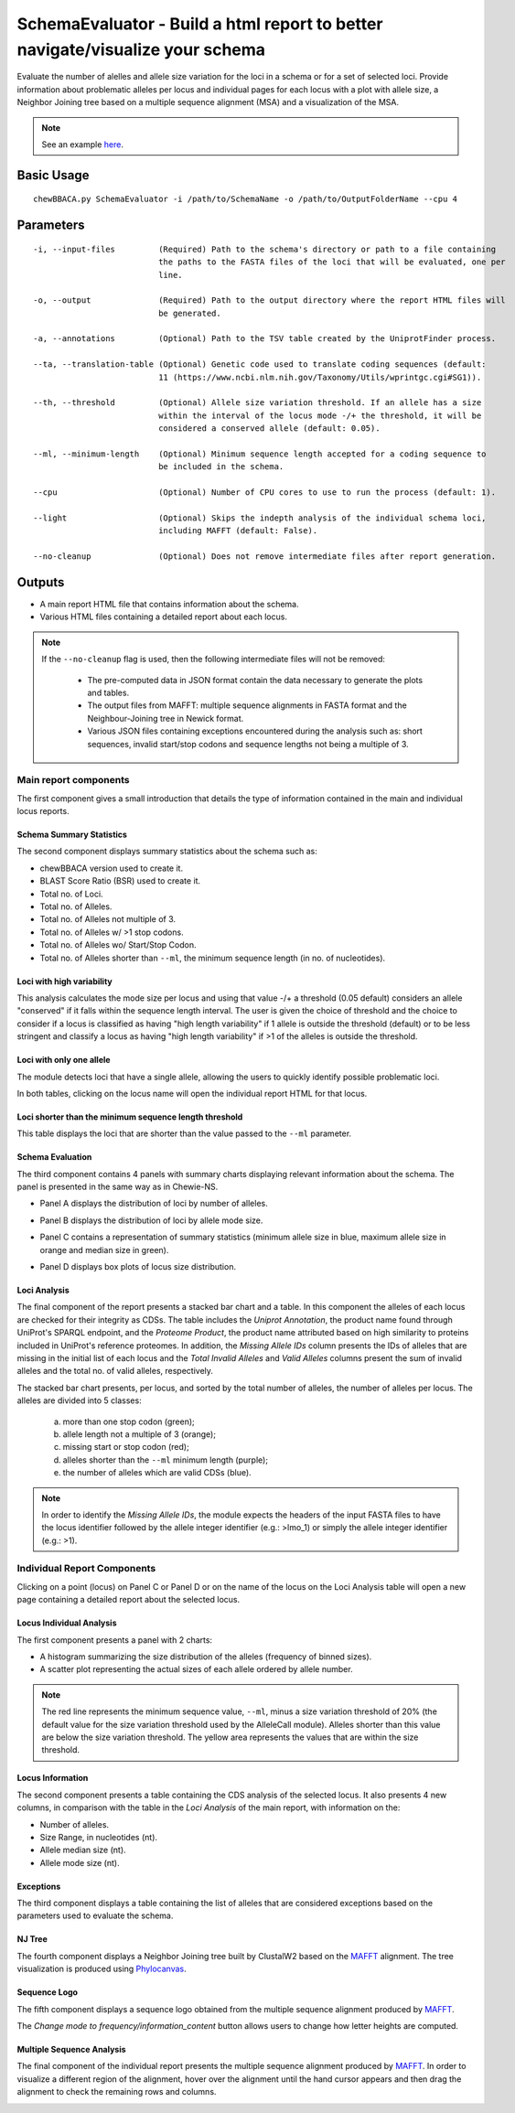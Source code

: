 SchemaEvaluator - Build a html report to better navigate/visualize your schema
==============================================================================

Evaluate the number of alelles and allele size variation for the loci in a schema or for a set
of selected loci. Provide information about problematic alleles per locus and individual pages
for each locus with a plot with allele size, a Neighbor Joining tree based on a multiple sequence
alignment (MSA) and a visualization of the MSA.

.. note::
	See an example `here <https://saureus-report.herokuapp.com/>`_.

Basic Usage
:::::::::::

::

	chewBBACA.py SchemaEvaluator -i /path/to/SchemaName -o /path/to/OutputFolderName --cpu 4

Parameters
::::::::::

::

    -i, --input-files         (Required) Path to the schema's directory or path to a file containing
                              the paths to the FASTA files of the loci that will be evaluated, one per
                              line.

    -o, --output              (Required) Path to the output directory where the report HTML files will
                              be generated.

    -a, --annotations         (Optional) Path to the TSV table created by the UniprotFinder process.
		
    --ta, --translation-table (Optional) Genetic code used to translate coding sequences (default:
                              11 (https://www.ncbi.nlm.nih.gov/Taxonomy/Utils/wprintgc.cgi#SG1)).

    --th, --threshold         (Optional) Allele size variation threshold. If an allele has a size
                              within the interval of the locus mode -/+ the threshold, it will be
                              considered a conserved allele (default: 0.05).

    --ml, --minimum-length    (Optional) Minimum sequence length accepted for a coding sequence to
                              be included in the schema.

    --cpu                     (Optional) Number of CPU cores to use to run the process (default: 1).

    --light                   (Optional) Skips the indepth analysis of the individual schema loci,
                              including MAFFT (default: False).

    --no-cleanup              (Optional) Does not remove intermediate files after report generation.

Outputs
:::::::

- A main report HTML file that contains information about the schema.
- Various HTML files containing a detailed report about each locus.

.. note::
	If the ``--no-cleanup`` flag is used, then the following intermediate files will not be removed:

		- The pre-computed data in JSON format contain the data necessary to generate the plots and
		  tables.

		- The output files from MAFFT: multiple sequence alignments in FASTA format and the
		  Neighbour-Joining tree in Newick format.

		- Various JSON files containing exceptions encountered during the analysis such as: short
		  sequences, invalid start/stop codons and sequence lengths not being a multiple of 3.

Main report components
----------------------

The first component gives a small introduction that details the type of information contained in
the main and individual locus reports.

.. image:: https://user-images.githubusercontent.com/33930141/116111815-e87da200-a6ae-11eb-95d4-ee4a74a71e96.png
	:width: 1400px
	:align: center

Schema Summary Statistics
.........................

The second component displays summary statistics about the schema such as:

- chewBBACA version used to create it.
- BLAST Score Ratio (BSR) used to create it.
- Total no. of Loci.
- Total no. of Alleles.
- Total no. of Alleles not multiple of 3.
- Total no. of Alleles w/ >1 stop codons.
- Total no. of Alleles wo/ Start/Stop Codon.
- Total no. of Alleles shorter than ``--ml``, the minimum sequence length (in no. of nucleotides).

.. image:: https://user-images.githubusercontent.com/33930141/116112126-30042e00-a6af-11eb-9647-bba82ce433eb.png
	:width: 1400px
	:align: center

Loci with high variability
..........................

This analysis calculates the mode size per locus and using that value -/+ a threshold
(0.05 default) considers an allele "conserved" if it falls within the sequence length interval.
The user is given the choice of threshold and the choice to consider if a locus is classified
as having "high length variability" if 1 allele is outside the threshold (default) or to be
less stringent and classify a locus as having "high length variability" if >1 of the alleles
is outside the threshold.

.. image:: https://user-images.githubusercontent.com/33930141/116112200-414d3a80-a6af-11eb-83a5-bbaa37ca0c87.png
	:width: 1400px
	:align: center

Loci with only one allele
.........................

The module detects loci that have a single allele, allowing the users to quickly identify possible
problematic loci.

.. image:: https://user-images.githubusercontent.com/33930141/116112246-4ad6a280-a6af-11eb-92e8-9087d0d3d2ef.png
	:width: 1400px
	:align: center

In both tables, clicking on the locus name will open the individual report HTML for that locus.

Loci shorter than the minimum sequence length threshold
.......................................................

This table displays the loci that are shorter than the value passed to the ``--ml`` parameter.

.. image:: https://user-images.githubusercontent.com/33930141/116112665-abfe7600-a6af-11eb-81a6-2c930f7afbb2.png
	:width: 1400px
	:align: center

Schema Evaluation
.................

The third component contains 4 panels with summary charts displaying relevant information about
the schema. The panel is presented in the same way as in Chewie-NS.

- Panel A displays the distribution of loci by number of alleles.

.. image:: https://user-images.githubusercontent.com/33930141/102388113-37148480-3fc9-11eb-9dc4-963837eb8663.png
	:width: 1400px
	:align: center

- Panel B displays the distribution of loci by allele mode size.

.. image:: https://user-images.githubusercontent.com/33930141/105173595-294aa580-5b19-11eb-8b40-69223e760084.png
	:width: 1400px
	:align: center

- Panel C contains a representation of summary statistics (minimum allele size in blue, maximum
  allele size in orange and median size in green).

.. image:: https://user-images.githubusercontent.com/33930141/102388587-e0f41100-3fc9-11eb-840a-09ed0437839e.png
	:width: 1400px
	:align: center

- Panel D displays box plots of locus size distribution.

.. image:: https://user-images.githubusercontent.com/33930141/102388782-20baf880-3fca-11eb-9e88-1dba1b73dab1.png
	:width: 1400px
	:align: center

Loci Analysis
.............

The final component of the report presents a stacked bar chart and a table. In this component the
alleles of each locus are checked for their integrity as CDSs. The table includes the
*Uniprot Annotation*, the product name found through UniProt's SPARQL endpoint, and the
*Proteome Product*, the product name attributed based on high similarity to proteins included
in UniProt's reference proteomes. In addition, the *Missing Allele IDs* column presents the IDs
of alleles that are missing in the initial list of each locus and the *Total Invalid Alleles*
and *Valid Alleles* columns present the sum of invalid alleles and the total no. of valid alleles,
respectively.

The stacked bar chart presents, per locus, and sorted by the total number of alleles, the number
of alleles per locus. The alleles are divided into 5 classes:

	a) more than one stop codon (green);
	b) allele length not a multiple of 3 (orange);
	c) missing start or stop codon (red);
	d) alleles shorter than the ``--ml`` minimum length (purple);
	e) the number of alleles which are valid CDSs (blue).

.. note::
	In order to identify the *Missing Allele IDs*, the module expects the headers of the input
	FASTA files to have the locus identifier followed by the allele integer identifier
	(e.g.: >lmo_1) or simply the allele integer identifier (e.g.: >1).

.. image:: https://user-images.githubusercontent.com/33930141/116113169-27f8be00-a6b0-11eb-99a4-a03e8e8fedc7.png
	:width: 1400px
	:align: center

.. image:: https://user-images.githubusercontent.com/33930141/105173895-9b22ef00-5b19-11eb-9013-9db6835d2704.png
	:width: 1400px
	:align: center

Individual Report Components
----------------------------

Clicking on a point (locus) on Panel C or Panel D or on the name of the locus on the Loci
Analysis table will open a new page containing a detailed report about the selected locus.

Locus Individual Analysis
.........................

The first component presents a panel with 2 charts:

- A histogram summarizing the size distribution of the alleles (frequency of binned sizes).

- A scatter plot representing the actual sizes of each allele ordered by allele number.

.. note::
	The red line represents the minimum sequence value, ``--ml``, minus a size variation threshold
	of 20% (the default value for the size variation threshold used by the AlleleCall module).
	Alleles shorter than this value are below the size variation threshold. The yellow area
	represents the values that are within the size threshold.

.. image:: https://user-images.githubusercontent.com/33930141/116114802-9d18c300-a6b1-11eb-90d5-5b86a721b095.png
	:width: 1400px
	:align: center

.. image:: https://user-images.githubusercontent.com/33930141/116114827-a3a73a80-a6b1-11eb-8a69-d9f53ef8aa19.png
	:width: 1400px
	:align: center

Locus Information
.................

The second component presents a table containing the CDS analysis of the selected locus. It also
presents 4 new columns, in comparison with the table in the *Loci Analysis* of the main report,
with information on the:

- Number of alleles.
- Size Range, in nucleotides (nt).
- Allele median size (nt).
- Allele mode size (nt).

.. image:: https://user-images.githubusercontent.com/33930141/105175131-6b74e680-5b1b-11eb-845f-5121c91cf5be.png
	:width: 1400px
	:align: center

Exceptions
..........

The third component displays a table containing the list of alleles that are considered exceptions
based on the parameters used to evaluate the schema.

.. image:: https://user-images.githubusercontent.com/33930141/105175517-f524b400-5b1b-11eb-9554-e2094d4c1639.png
	:width: 1400px
	:align: center

NJ Tree
.......

The fourth component displays a Neighbor Joining tree built by ClustalW2 based on the
`MAFFT <https://mafft.cbrc.jp/alignment/software/>`_ alignment. The tree visualization
is produced using `Phylocanvas <http://phylocanvas.org/>`_.

.. image:: https://user-images.githubusercontent.com/33930141/105175900-6c5a4800-5b1c-11eb-98c3-f8e4beb15d6b.png
	:width: 1400px
	:align: center

Sequence Logo
.............

The fifth component displays a sequence logo obtained from the multiple sequence alignment
produced by `MAFFT <https://mafft.cbrc.jp/alignment/software/>`_.

The *Change mode to frequency/information_content* button allows users to change how letter
heights are computed.

.. image:: https://user-images.githubusercontent.com/33930141/116115456-51b2e480-a6b2-11eb-88ad-747d542f9e98.png
	:width: 1400px
	:align: center

Multiple Sequence Analysis
..........................

The final component of the individual report presents the multiple sequence alignment produced by
`MAFFT <https://mafft.cbrc.jp/alignment/software/>`_. In order to visualize a different region of
the alignment, hover over the alignment until the hand cursor appears and then drag the alignment
to check the remaining rows and columns.

.. image:: https://user-images.githubusercontent.com/33930141/105175977-885de980-5b1c-11eb-86ad-b68b13f09cb0.png
	:width: 1400px
	:align: center
